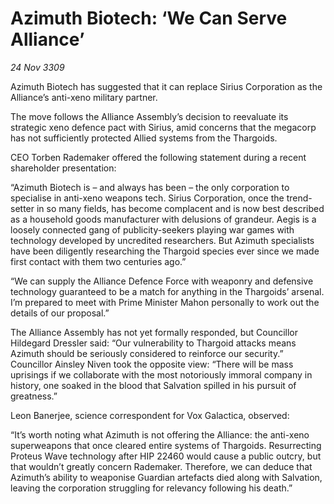 * Azimuth Biotech: ‘We Can Serve Alliance’

/24 Nov 3309/

Azimuth Biotech has suggested that it can replace Sirius Corporation as the Alliance’s anti-xeno military partner. 

The move follows the Alliance Assembly’s decision to reevaluate its strategic xeno defence pact with Sirius, amid concerns that the megacorp has not sufficiently protected Allied systems from the Thargoids. 

CEO Torben Rademaker offered the following statement during a recent shareholder presentation: 

“Azimuth Biotech is – and always has been – the only corporation to specialise in anti-xeno weapons tech. Sirius Corporation, once the trend-setter in so many fields, has become complacent and is now best described as a household goods manufacturer with delusions of grandeur. Aegis is a loosely connected gang of publicity-seekers playing war games with technology developed by uncredited researchers. But Azimuth specialists have been diligently researching the Thargoid species ever since we made first contact with them two centuries ago.” 

“We can supply the Alliance Defence Force with weaponry and defensive technology guaranteed to be a match for anything in the Thargoids’ arsenal. I’m prepared to meet with Prime Minister Mahon personally to work out the details of our proposal.” 

The Alliance Assembly has not yet formally responded, but Councillor Hildegard Dressler said: “Our vulnerability to Thargoid attacks means Azimuth should be seriously considered to reinforce our security.” Councillor Ainsley Niven took the opposite view: “There will be mass uprisings if we collaborate with the most notoriously immoral company in history, one soaked in the blood that Salvation spilled in his pursuit of greatness.” 

Leon Banerjee, science correspondent for Vox Galactica, observed: 

“It’s worth noting what Azimuth is not offering the Alliance: the anti-xeno superweapons that once cleared entire systems of Thargoids. Resurrecting Proteus Wave technology after HIP 22460 would cause a public outcry, but that wouldn’t greatly concern Rademaker. Therefore, we can deduce that Azimuth’s ability to weaponise Guardian artefacts died along with Salvation, leaving the corporation struggling for relevancy following his death.”
